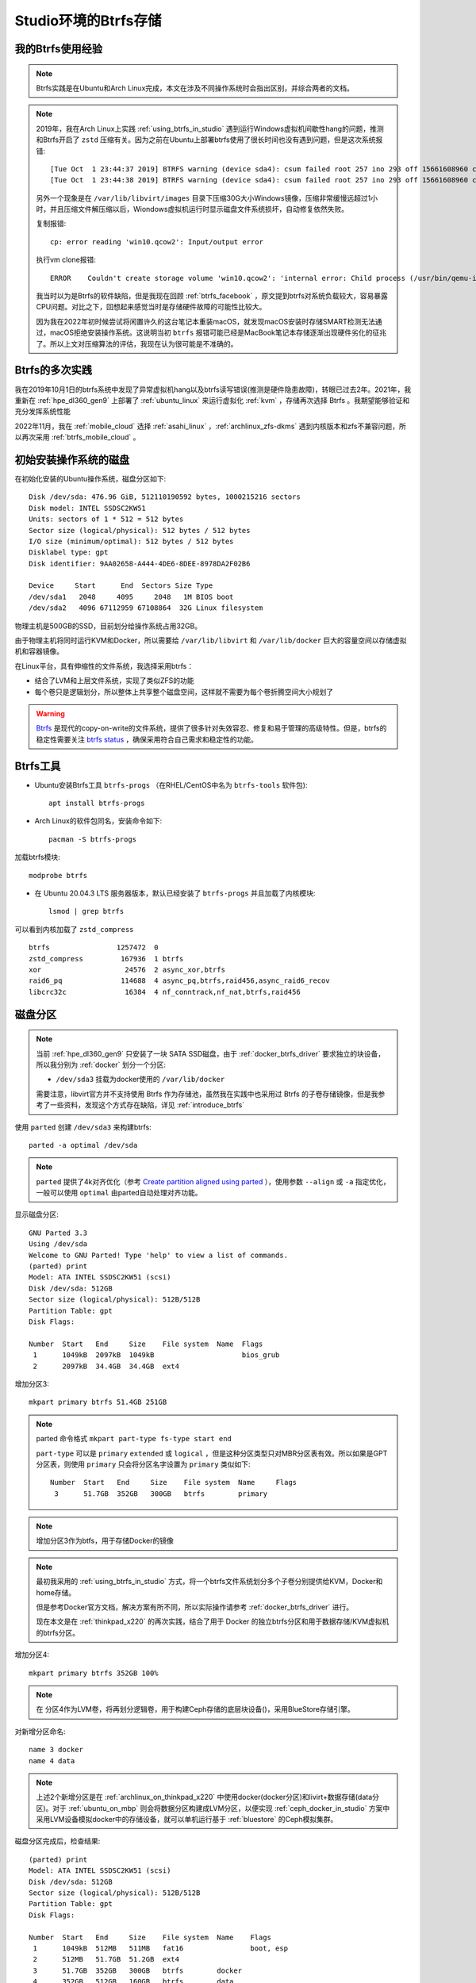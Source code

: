 .. _btrfs_in_studio:

=======================
Studio环境的Btrfs存储
=======================

我的Btrfs使用经验
===================

.. note::

   Btrfs实践是在Ubuntu和Arch Linux完成，本文在涉及不同操作系统时会指出区别，并综合两者的文档。

.. note::

   2019年，我在Arch Linux上实践 :ref:`using_btrfs_in_studio` 遇到运行Windows虚拟机间歇性hang的问题，推测和Btrfs开启了 ``zstd`` 压缩有关。因为之前在Ubuntu上部署btrfs使用了很长时间也没有遇到问题，但是这次系统报错::

      [Tue Oct  1 23:44:37 2019] BTRFS warning (device sda4): csum failed root 257 ino 293 off 15661608960 csum 0x445ced74 expected csum 0x2f7d82ec mirror 1
      [Tue Oct  1 23:44:38 2019] BTRFS warning (device sda4): csum failed root 257 ino 293 off 15661608960 csum 0x445ced74 expected csum 0x2f7d82ec mirror 1

   另外一个现象是在 ``/var/lib/libvirt/images`` 目录下压缩30G大小Windows镜像，压缩非常缓慢远超过1小时，并且压缩文件解压缩以后，Wiondows虚拟机运行时显示磁盘文件系统损坏，自动修复依然失败。
   
   复制报错::

      cp: error reading 'win10.qcow2': Input/output error

   执行vm clone报错::

      ERROR    Couldn't create storage volume 'win10.qcow2': 'internal error: Child process (/usr/bin/qemu-img convert -f qcow2 -O qcow2 -o compat=1.1,lazy_refcounts /data-libvirt/images/win10.qcow2 /var/lib/libvirt/images/win10.qcow2) unexpected exit status 1: qemu-img: error while reading sector 13647872: Input/output error

   我当时以为是Btrfs的软件缺陷，但是我现在回顾 :ref:`btrfs_facebook` ，原文提到btrfs对系统负载较大，容易暴露CPU问题。对比之下，回想起来感觉当时是存储硬件故障的可能性比较大。

   因为我在2022年初时候尝试将闲置许久的这台笔记本重装macOS，就发现macOS安装时存储SMART检测无法通过，macOS拒绝安装操作系统。这说明当初 ``btrfs`` 报错可能已经是MacBook笔记本存储逐渐出现硬件劣化的征兆了。所以上文对压缩算法的评估，我现在认为很可能是不准确的。

Btrfs的多次实践
================

我在2019年10月1日的btrfs系统中发现了异常虚拟机hang以及btrfs读写错误(推测是硬件隐患故障)，转眼已过去2年。2021年，我重新在 :ref:`hpe_dl360_gen9` 上部署了 :ref:`ubuntu_linux` 来运行虚拟化 :ref:`kvm` ，存储再次选择 Btrfs 。我期望能够验证和充分发挥系统性能

2022年11月，我在 :ref:`mobile_cloud` 选择 :ref:`asahi_linux` ，:ref:`archlinux_zfs-dkms` 遇到内核版本和zfs不兼容问题，所以再次采用 :ref:`btrfs_mobile_cloud` 。

初始安装操作系统的磁盘
=========================

在初始化安装的Ubuntu操作系统，磁盘分区如下::

   Disk /dev/sda: 476.96 GiB, 512110190592 bytes, 1000215216 sectors
   Disk model: INTEL SSDSC2KW51
   Units: sectors of 1 * 512 = 512 bytes
   Sector size (logical/physical): 512 bytes / 512 bytes
   I/O size (minimum/optimal): 512 bytes / 512 bytes
   Disklabel type: gpt
   Disk identifier: 9AA02658-A444-4DE6-8DEE-8978DA2F02B6
   
   Device     Start      End  Sectors Size Type
   /dev/sda1   2048     4095     2048   1M BIOS boot
   /dev/sda2   4096 67112959 67108864  32G Linux filesystem

物理主机是500GB的SSD，目前划分给操作系统占用32GB。

由于物理主机将同时运行KVM和Docker，所以需要给 ``/var/lib/libvirt`` 和 ``/var/lib/docker`` 巨大的容量空间以存储虚拟机和容器镜像。

在Linux平台，具有伸缩性的文件系统，我选择采用btrfs：

- 结合了LVM和上层文件系统，实现了类似ZFS的功能
- 每个卷只是逻辑划分，所以整体上共享整个磁盘空间，这样就不需要为每个卷折腾空间大小规划了

.. warning::

   `Btrfs <https://btrfs.wiki.kernel.org/index.php/Main_Page>`_ 是现代的copy-on-write的文件系统，提供了很多针对失效容忍、修复和易于管理的高级特性。但是，btrfs的稳定性需要关注 `btrfs status <https://btrfs.wiki.kernel.org/index.php/Status>`_ ，确保采用符合自己需求和稳定性的功能。

Btrfs工具
=============

- Ubuntu安装Btrfs工具 ``btrfs-progs`` （在RHEL/CentOS中名为 ``btrfs-tools`` 软件包)::

   apt install btrfs-progs

- Arch Linux的软件包同名，安装命令如下::

   pacman -S btrfs-progs

加载btrfs模块::

   modprobe btrfs

- 在 Ubuntu 20.04.3 LTS 服务器版本，默认已经安装了 ``btrfs-progs`` 并且加载了内核模块::

   lsmod | grep btrfs

可以看到内核加载了 ``zstd_compress`` ::

   btrfs                1257472  0
   zstd_compress         167936  1 btrfs
   xor                    24576  2 async_xor,btrfs
   raid6_pq              114688  4 async_pq,btrfs,raid456,async_raid6_recov
   libcrc32c              16384  4 nf_conntrack,nf_nat,btrfs,raid456

磁盘分区
=============

.. note::

   当前 :ref:`hpe_dl360_gen9` 只安装了一块 SATA SSD磁盘，由于 :ref:`docker_btrfs_driver` 要求独立的块设备，所以我分别为 :ref:`docker` 划分一个分区:

   - ``/dev/sda3`` 挂载为docker使用的 ``/var/lib/docker``

   需要注意，libvirt官方并不支持使用 Btrfs 作为存储池，虽然我在实践中也采用过 Btrfs 的子卷存储镜像，但是我参考了一些资料，发现这个方式存在缺陷，详见 :ref:`introduce_btrfs`

使用 ``parted`` 创建 ``/dev/sda3`` 来构建btrfs::

   parted -a optimal /dev/sda

.. note::

   ``parted`` 提供了4k对齐优化（参考 `Create partition aligned using parted <https://unix.stackexchange.com/questions/38164/create-partition-aligned-using-parted>`_ ），使用参数 ``--align`` 或 ``-a`` 指定优化，一般可以使用 ``optimal`` 由parted自动处理对齐功能。

显示磁盘分区::

   GNU Parted 3.3
   Using /dev/sda
   Welcome to GNU Parted! Type 'help' to view a list of commands.
   (parted) print
   Model: ATA INTEL SSDSC2KW51 (scsi)
   Disk /dev/sda: 512GB
   Sector size (logical/physical): 512B/512B
   Partition Table: gpt
   Disk Flags:
   
   Number  Start   End     Size    File system  Name  Flags
    1      1049kB  2097kB  1049kB                     bios_grub
    2      2097kB  34.4GB  34.4GB  ext4

增加分区3::

   mkpart primary btrfs 51.4GB 251GB

.. note::

   parted 命令格式 ``mkpart part-type fs-type start end``

   ``part-type`` 可以是 ``primary`` ``extended`` 或 ``logical`` ，但是这种分区类型只对MBR分区表有效。所以如果是GPT分区表，则使用 ``primary`` 只会将分区名字设置为 ``primary`` 类似如下::

      Number  Start   End     Size    File system  Name     Flags
       3      51.7GB  352GB   300GB   btrfs        primary

.. note::

   增加分区3作为btfs，用于存储Docker的镜像

.. note::

   最初我采用的 :ref:`using_btrfs_in_studio` 方式，将一个btrfs文件系统划分多个子卷分别提供给KVM，Docker和home存储。
   
   但是参考Docker官方文档，解决方案有所不同，所以实际操作请参考 :ref:`docker_btrfs_driver` 进行。

   现在本文是在 :ref:`thinkpad_x220` 的再次实践，结合了用于 Docker 的独立btrfs分区和用于数据存储/KVM虚拟机的btrfs分区。

增加分区4::

   mkpart primary btrfs 352GB 100%

.. note::

   在 分区4作为LVM卷，将再划分逻辑卷，用于构建Ceph存储的底层块设备()，采用BlueStore存储引擎。

对新增分区命名::

   name 3 docker
   name 4 data

.. note::

   上述2个新增分区是在 :ref:`archlinux_on_thinkpad_x220` 中使用docker(docker分区)和livirt+数据存储(data分区)。对于 :ref:`ubuntu_on_mbp` 则会将数据分区构建成LVM分区，以便实现 :ref:`ceph_docker_in_studio` 方案中采用LVM设备模拟docker中的存储设备，就可以单机运行基于 :ref:`bluestore` 的Ceph模拟集群。

磁盘分区完成后，检查结果::

   (parted) print
   Model: ATA INTEL SSDSC2KW51 (scsi)
   Disk /dev/sda: 512GB
   Sector size (logical/physical): 512B/512B
   Partition Table: gpt
   Disk Flags: 
   
   Number  Start   End     Size    File system  Name    Flags
    1      1049kB  512MB   511MB   fat16                boot, esp
    2      512MB   51.7GB  51.2GB  ext4
    3      51.7GB  352GB   300GB   btrfs        docker
    4      352GB   512GB   160GB   btrfs        data

在初步完成了磁盘分区规划之后，我们现在有了可以用于btrfs的磁盘分区 ``/dev/sda3`` ，请参考 :ref:`configure_docker_btrfs` 完成Docker的btrfs存储引擎设置。如果你需要多种用途混合使用btrfs，也可以参考 :ref:`using_btrfs_in_studio` 。

参考
==========

- `ArchLinux Parted <https://wiki.archlinux.org/index.php/Parted>`_
- `ArchLinux Btrfs <https://wiki.archlinux.org/index.php/btrfs>`_
- `Create partition aligned using parted <https://unix.stackexchange.com/questions/38164/create-partition-aligned-using-parted>`_
